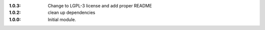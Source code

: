 
:1.0.3: Change to LGPL-3 license and add proper README
:1.0.2: clean up dependencies
:1.0.0: Initial module.